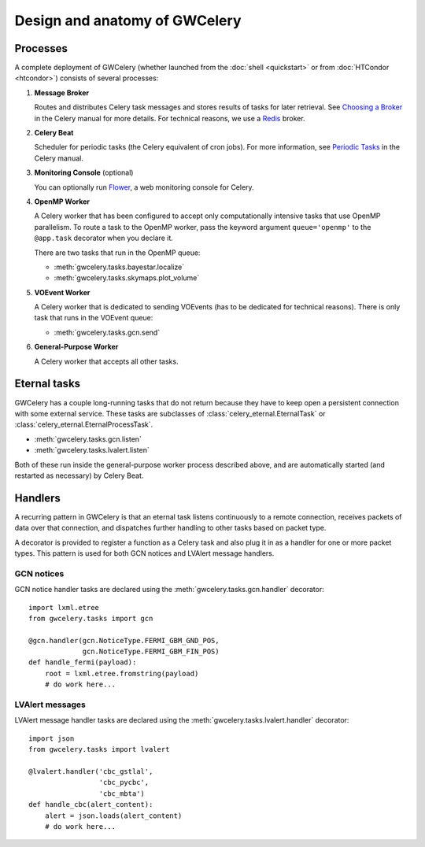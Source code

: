 Design and anatomy of GWCelery
==============================

Processes
---------

A complete deployment of GWCelery (whether launched from the
:doc:`shell <quickstart>` or from :doc:`HTCondor <htcondor>`) consists
of several processes:

1.  **Message Broker**

    Routes and distributes Celery task messages and stores results of tasks for
    later retrieval. See `Choosing a Broker`_ in the Celery manual for more
    details. For technical reasons, we use a Redis_ broker.

2.  **Celery Beat**

    Scheduler for periodic tasks (the Celery equivalent of
    cron jobs). For more information, see `Periodic Tasks`_ in the Celery
    manual.

3.  **Monitoring Console** (optional)

    You can optionally run Flower_, a web monitoring console for Celery.

4.  **OpenMP Worker**

    A Celery worker that has been configured to accept only computationally
    intensive tasks that use OpenMP parallelism. To route a task to the OpenMP
    worker, pass the keyword argument ``queue='openmp'`` to the ``@app.task``
    decorator when you declare it.

    There are two tasks that run in the OpenMP queue:

    *  :meth:`gwcelery.tasks.bayestar.localize`
    *  :meth:`gwcelery.tasks.skymaps.plot_volume`

5.  **VOEvent Worker**

    A Celery worker that is dedicated to sending VOEvents (has to be dedicated
    for technical reasons). There is only task that runs in the VOEvent queue:

    *  :meth:`gwcelery.tasks.gcn.send`

6.  **General-Purpose Worker**

    A Celery worker that accepts all other tasks.

Eternal tasks
-------------

GWCelery has a couple long-running tasks that do not return because they have
to keep open a persistent connection with some external service. These tasks
are subclasses of :class:`celery_eternal.EternalTask` or
:class:`celery_eternal.EternalProcessTask`.

*  :meth:`gwcelery.tasks.gcn.listen`
*  :meth:`gwcelery.tasks.lvalert.listen`

Both of these run inside the general-purpose worker process described above,
and are automatically started (and restarted as necessary) by Celery Beat.

Handlers
--------

A recurring pattern in GWCelery is that an eternal task listens continuously to
a remote connection, receives packets of data over that connection, and
dispatches further handling to other tasks based on packet type.

A decorator is provided to register a function as a Celery task and also plug
it in as a handler for one or more packet types. This pattern is used for both
GCN notices and LVAlert message handlers.

GCN notices
~~~~~~~~~~~

GCN notice handler tasks are declared using the
:meth:`gwcelery.tasks.gcn.handler` decorator::

    import lxml.etree
    from gwcelery.tasks import gcn

    @gcn.handler(gcn.NoticeType.FERMI_GBM_GND_POS,
                 gcn.NoticeType.FERMI_GBM_FIN_POS)
    def handle_fermi(payload):
        root = lxml.etree.fromstring(payload)
        # do work here...

LVAlert messages
~~~~~~~~~~~~~~~~

LVAlert message handler tasks are declared using the
:meth:`gwcelery.tasks.lvalert.handler` decorator::

    import json
    from gwcelery.tasks import lvalert

    @lvalert.handler('cbc_gstlal',
                     'cbc_pycbc',
                     'cbc_mbta')
    def handle_cbc(alert_content):
        alert = json.loads(alert_content)
        # do work here...


.. _`Choosing a Broker`: http://docs.celeryproject.org/en/latest/getting-started/first-steps-with-celery.html#choosing-a-broker
.. _Redis: http://docs.celeryproject.org/en/latest/getting-started/brokers/redis.html#broker-redis
.. _`Periodic Tasks`: http://docs.celeryproject.org/en/latest/userguide/periodic-tasks.html
.. _Flower: http://flower.readthedocs.io/en/latest/
